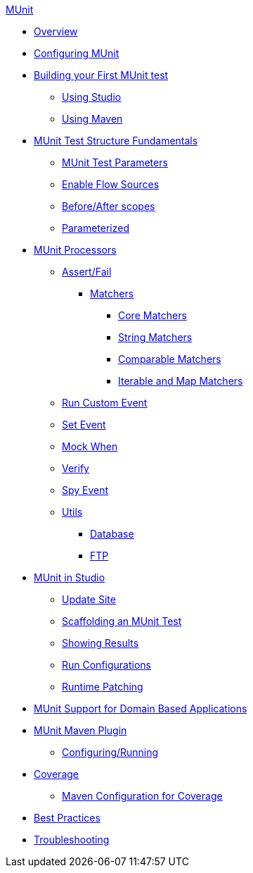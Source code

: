 .xref:index.adoc[MUnit]
* xref:index.adoc[Overview]

* xref:configuring-munit.adoc[Configuring MUnit]

* xref:build-munit-tutorial.adoc[Building your First MUnit test]
 ** xref:build-munit-tutorial-studio.adoc[Using Studio]
 ** xref:build-munit-tutorial-maven.adoc[Using Maven]


* xref:munit-test-concept.adoc[MUnit Test Structure Fundamentals]
 ** xref:munit-test-reference.adoc[MUnit Test Parameters]
 ** xref:enable-flow-sources-concept.adoc[Enable Flow Sources]
 ** xref:before-after-scopes-reference.adoc[Before/After scopes]
 ** xref:parameterized.adoc[Parameterized]

* xref:message-processors.adoc[MUnit Processors]
 ** xref:assertion-message-processor.adoc[Assert/Fail]
  *** xref:munit-matchers.adoc[Matchers]
   **** xref:core-matchers-reference.adoc[Core Matchers]
   **** xref:string-matchers-reference.adoc[String Matchers]
   **** xref:comparable-matchers-reference.adoc[Comparable Matchers]
   **** xref:iterable-map-matchers-reference.adoc[Iterable and Map Matchers]
 ** xref:run-custom-event-processor.adoc[Run Custom Event]
 ** xref:set-message-processor.adoc[Set Event]
 ** xref:mock-message-processor.adoc[Mock When]
 ** xref:verify-message-processor.adoc[Verify]
 ** xref:spy-processor-concept.adoc[Spy Event]
 ** xref:munit-utils.adoc[Utils]
  *** xref:db-util.adoc[Database]
  *** xref:ftp-util.adoc[FTP]

* xref:munit-in-studio.adoc[MUnit in Studio]
** xref:munit-update-site.adoc[Update Site]
** xref:munit-scaffold-test-task.adoc[Scaffolding an MUnit Test]
** xref:munit-showing-results.adoc[Showing Results]
** xref:munit-run-configurations.adoc[Run Configurations]
** xref:runtime-patching.adoc[Runtime Patching]



* xref:munit-domain-support.adoc[MUnit Support for Domain Based Applications]

* xref:munit-maven-support.adoc[MUnit Maven Plugin]
 ** xref:to-configure-munit-maven-plugin-maven.adoc[Configuring/Running]

* xref:munit-coverage-report.adoc[Coverage]
 ** xref:coverage-maven-concept.adoc[Maven Configuration for Coverage]

* xref:munit-best-practices.adoc[Best Practices]
* xref:munit-troubleshooting.adoc[Troubleshooting]
